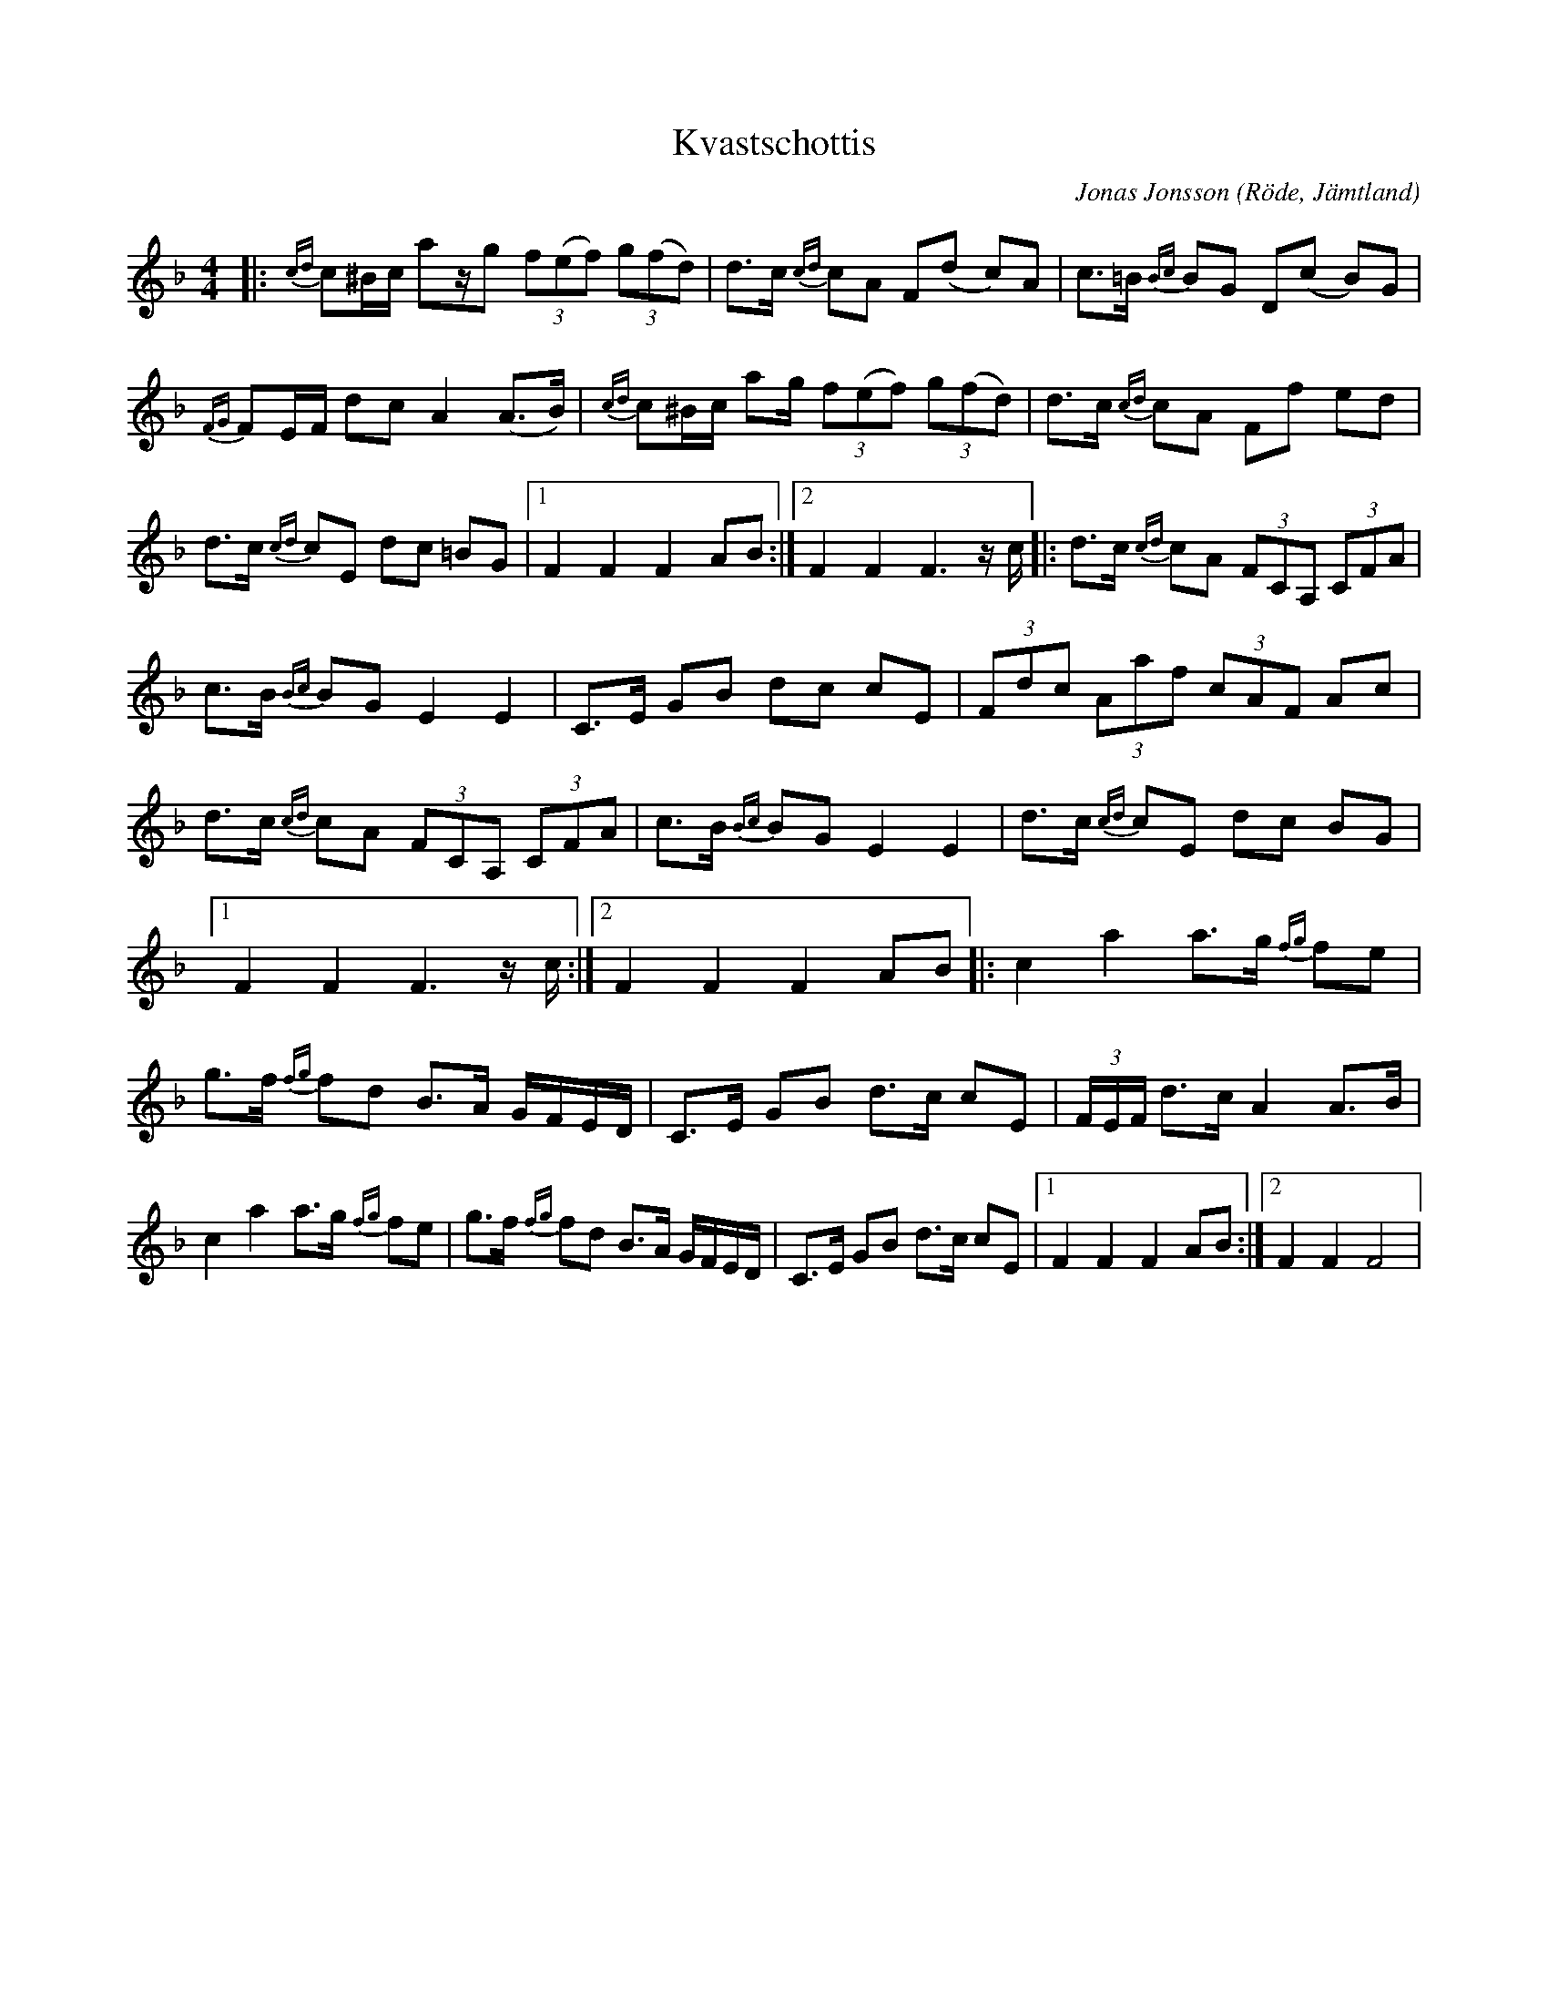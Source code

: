 %%abc-charset utf-8

X:1
T:Kvastschottis
R:Schottis
C:Jonas Jonsson
O:Röde, Jämtland
H:Denna schottis skrev han till sin maka Helena Jonsson när han såg henne i städtagen med kvasten.
M:4/4
L:1/16
K:F
|: {cd}c2^Bc a2zg2 (3f2(e2f2) (3g2(f2d2) | d2>c2 {cd}c2A2 F2(d2- c2)A2 | c2>=B2 {Bc}B2G2 D2(c2- B2)G2 | {FG}F2EF d2c2 A4 (A2>B2) | {cd}c2^Bc a2g (3f2(e2f2) (3g2(f2d2) | d2>c2 {cd}c2A2 F2f2 e2d2 | d2>c2 {cd}c2E2 d2c2 =B2G2 |1 F4 F4 F4 A2B2 :|2 F4 F4 F4> z2c ]|: d2>c2 {cd}c2A2 (3F2C2A,2 (3C2F2A2 | c2>B2 {Bc}B2G2 E4 E4 | C2>E2 G2B2 d2c2 c2E2 | (3F2d2c2 (3A2a2f2 (3c2A2F2 A2c2 | d2>c2 {cd}c2A2 (3F2C2A,2, (3C2F2A2 | c2>B2 {Bc}B2G2 E4 E4 | d2>c2 {cd}c2E2 d2c2 B2G2 |1 F4 F4 F4> z2c :|2 F4 F4 F4 A2B2 ]|: c4 a4 a2>g2 {fg}f2e2 | g2>f2 {fg}f2d2 B2>A2 GFED | C2,>E2 G2B2 d2>c2 c2E2 | (3FEF d2>c2 A4 A2>B2 | c4 a4 a2>g2 {fg}f2e2 | g2>f2 {fg}f2d2 B2>A2 GFED | C2,>E2 G2B2 d2>c2 c2E2 |1 F4 F4 F4 A2B2 :|2  F4 F4 F8 |

